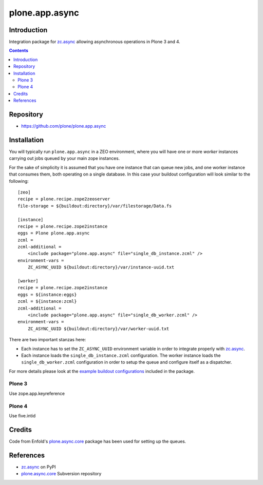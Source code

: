 ===============
plone.app.async
===============

Introduction
============
Integration package for `zc.async`_ allowing asynchronous operations in
Plone 3 and 4.

.. contents::

Repository
=================
- https://github.com/plone/plone.app.async

Installation
============
You will typically run ``plone.app.async`` in a ZEO environment, where you
will have one or more *worker* instances carrying out jobs queued by your
main zope instances.

For the sake of simplicity it is assumed that you have one instance that can
queue new jobs, and one worker instance that consumes them, both operating on
a single database. In this case your buildout configuration will look similar
to the following::

  [zeo]
  recipe = plone.recipe.zope2zeoserver
  file-storage = ${buildout:directory}/var/filestorage/Data.fs

  [instance]
  recipe = plone.recipe.zope2instance
  eggs = Plone plone.app.async
  zcml =
  zcml-additional =
      <include package="plone.app.async" file="single_db_instance.zcml" />
  environment-vars =
      ZC_ASYNC_UUID ${buildout:directory}/var/instance-uuid.txt

  [worker]
  recipe = plone.recipe.zope2instance
  eggs = ${instance:eggs}
  zcml = ${instance:zcml}
  zcml-additional =
      <include package="plone.app.async" file="single_db_worker.zcml" />
  environment-vars =
      ZC_ASYNC_UUID ${buildout:directory}/var/worker-uuid.txt

There are two important stanzas here:

* Each instance has to set the ``ZC_ASYNC_UUID`` environment variable in order
  to integrate properly with `zc.async`_.

* Each instance loads the ``single_db_instance.zcml`` configuration.
  The worker instance loads the ``single_db_worker.zcml`` configuration
  in order to setup the queue and configure itself as a dispatcher.

For more details please look at the `example buildout configurations`_ included in
the package.

.. _`example buildout configurations`: https://github.com/plone/plone.app.async


Plone 3
-------

Use zope.app.keyreference


Plone 4
-------

Use five.intid


Credits
=======
Code from Enfold's `plone.async.core`_ package has been used for setting up the queues.

References
==========
* `zc.async`_ on PyPI
* `plone.async.core`_ Subversion repository

.. _zc.async: http://pypi.python.org/pypi/zc.async
.. _plone.async.core: https://svn.enfoldsystems.com/public/plone.async.core

